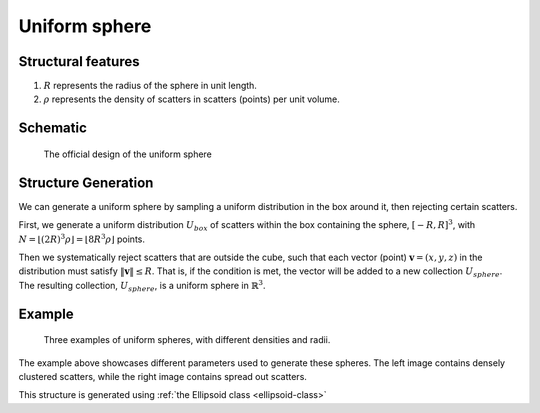 .. _uni-sphere:

===============
Uniform sphere
===============


Structural features
----------------------
1. :math:`R` represents the radius of the sphere in unit length.
2. :math:`\rho` represents the density of scatters in scatters (points) per unit volume.

Schematic
-------------------
.. figure:: images/Spheroid.png
   
   The official design of the uniform sphere

Structure Generation
----------------------

We can generate a uniform sphere by sampling a uniform distribution in the box around it, then rejecting certain scatters.

First, we generate a uniform distribution :math:`U_{box}` of scatters within the box containing the sphere,
:math:`[-R, R]^3`, with :math:`N = \lfloor (2R)^3\rho \rfloor = \lfloor 8R^3\rho \rfloor` points. 

Then we systematically reject scatters that are outside the cube, such that each vector (point) :math:`\mathbf{v} = (x, y, z)` 
in the distribution must satisfy :math:`\Vert \mathbf{v} \Vert \le R`. 
That is, if the condition is met, the vector will be added to a new collection :math:`U_{sphere}`.
The resulting collection, :math:`U_{sphere}`, is a uniform sphere in :math:`\mathbb{R}^3`.

Example
----------
.. figure:: images/Sphere_obj_example.png
   :class: with-border

   Three examples of uniform spheres, with different densities and radii.

The example above showcases different parameters used to generate these spheres.
The left image contains densely clustered scatters, while the right image contains spread out scatters.

This structure is generated using :ref:`the Ellipsoid class <ellipsoid-class>`
